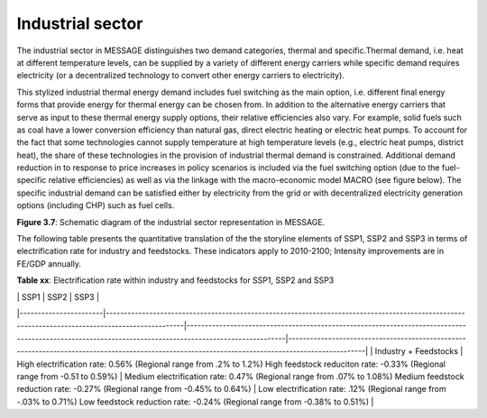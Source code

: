 .. _industrial:

Industrial sector
=================
The industrial sector in MESSAGE distinguishes two demand categories, thermal and specific.Thermal demand, i.e. heat at different temperature levels, can be supplied by a variety of different energy carriers while specific demand requires electricity (or a decentralized technology to convert other energy carriers to electricity).

This stylized industrial thermal energy demand includes fuel switching as the main option, i.e. different final energy forms that provide energy for thermal energy can be chosen from. In addition to the alternative energy carriers that serve as input to these thermal energy supply options, their relative efficiencies also vary. For example, solid fuels such as coal have a lower conversion efficiency than natural gas, direct electric heating or electric heat pumps. To account for the fact that some technologies cannot supply temperature at high temperature levels (e.g., electric heat pumps, district heat), the share of these technologies in the provision of industrial thermal demand is constrained. Additional demand reduction in to response to price increases in policy scenarios is included via the fuel switching option (due to the fuel-specific relative efficiencies) as well as via the linkage with the macro-economic model MACRO (see figure below). The specific industrial demand can be satisfied either by electricity from the grid or with decentralized electricity generation options (including CHP) such as fuel cells. 

.. image:: /_static/industry_end-use.png

**Figure 3.7**: Schematic diagram of the industrial sector representation in MESSAGE.

The following table presents the quantitative translation of the the storyline elements of SSP1, SSP2 and SSP3 in terms of electrification rate for industry and feedstocks. These indicators apply to 2010-2100; Intensity improvements are in FE/GDP annually.

**Table xx**: Electrification rate within industry and feedstocks for SSP1, SSP2 and SSP3

|                       | SSP1                                                                                                                                            | SSP2                                                                                                                                                  | SSP3                                                                                                                                            |
|-----------------------|-------------------------------------------------------------------------------------------------------------------------------------------------|-------------------------------------------------------------------------------------------------------------------------------------------------------|-------------------------------------------------------------------------------------------------------------------------------------------------|
| Industry + Feedstocks | High electrification rate: 0.56%  (Regional range from .2% to 1.2%)  High feedstock reduciton rate: -0.33% (Regional range from -0.51 to 0.59%) | Medium electrification rate: 0.47% (Regional range from .07% to 1.08%)  Medium feedstock reduction rate: -0.27% (Regional range from -0.45% to 0.64%) | Low electrification rate: .12% (Regional range from -.03% to 0.71%)  Low feedstock reduction rate: -0.24% (Regional range from -0.38% to 0.51%) |


